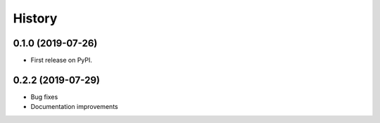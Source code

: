 .. :changelog:

History
-------

0.1.0 (2019-07-26)
++++++++++++++++++

* First release on PyPI.


0.2.2 (2019-07-29)
++++++++++++++++++

* Bug fixes
* Documentation improvements
